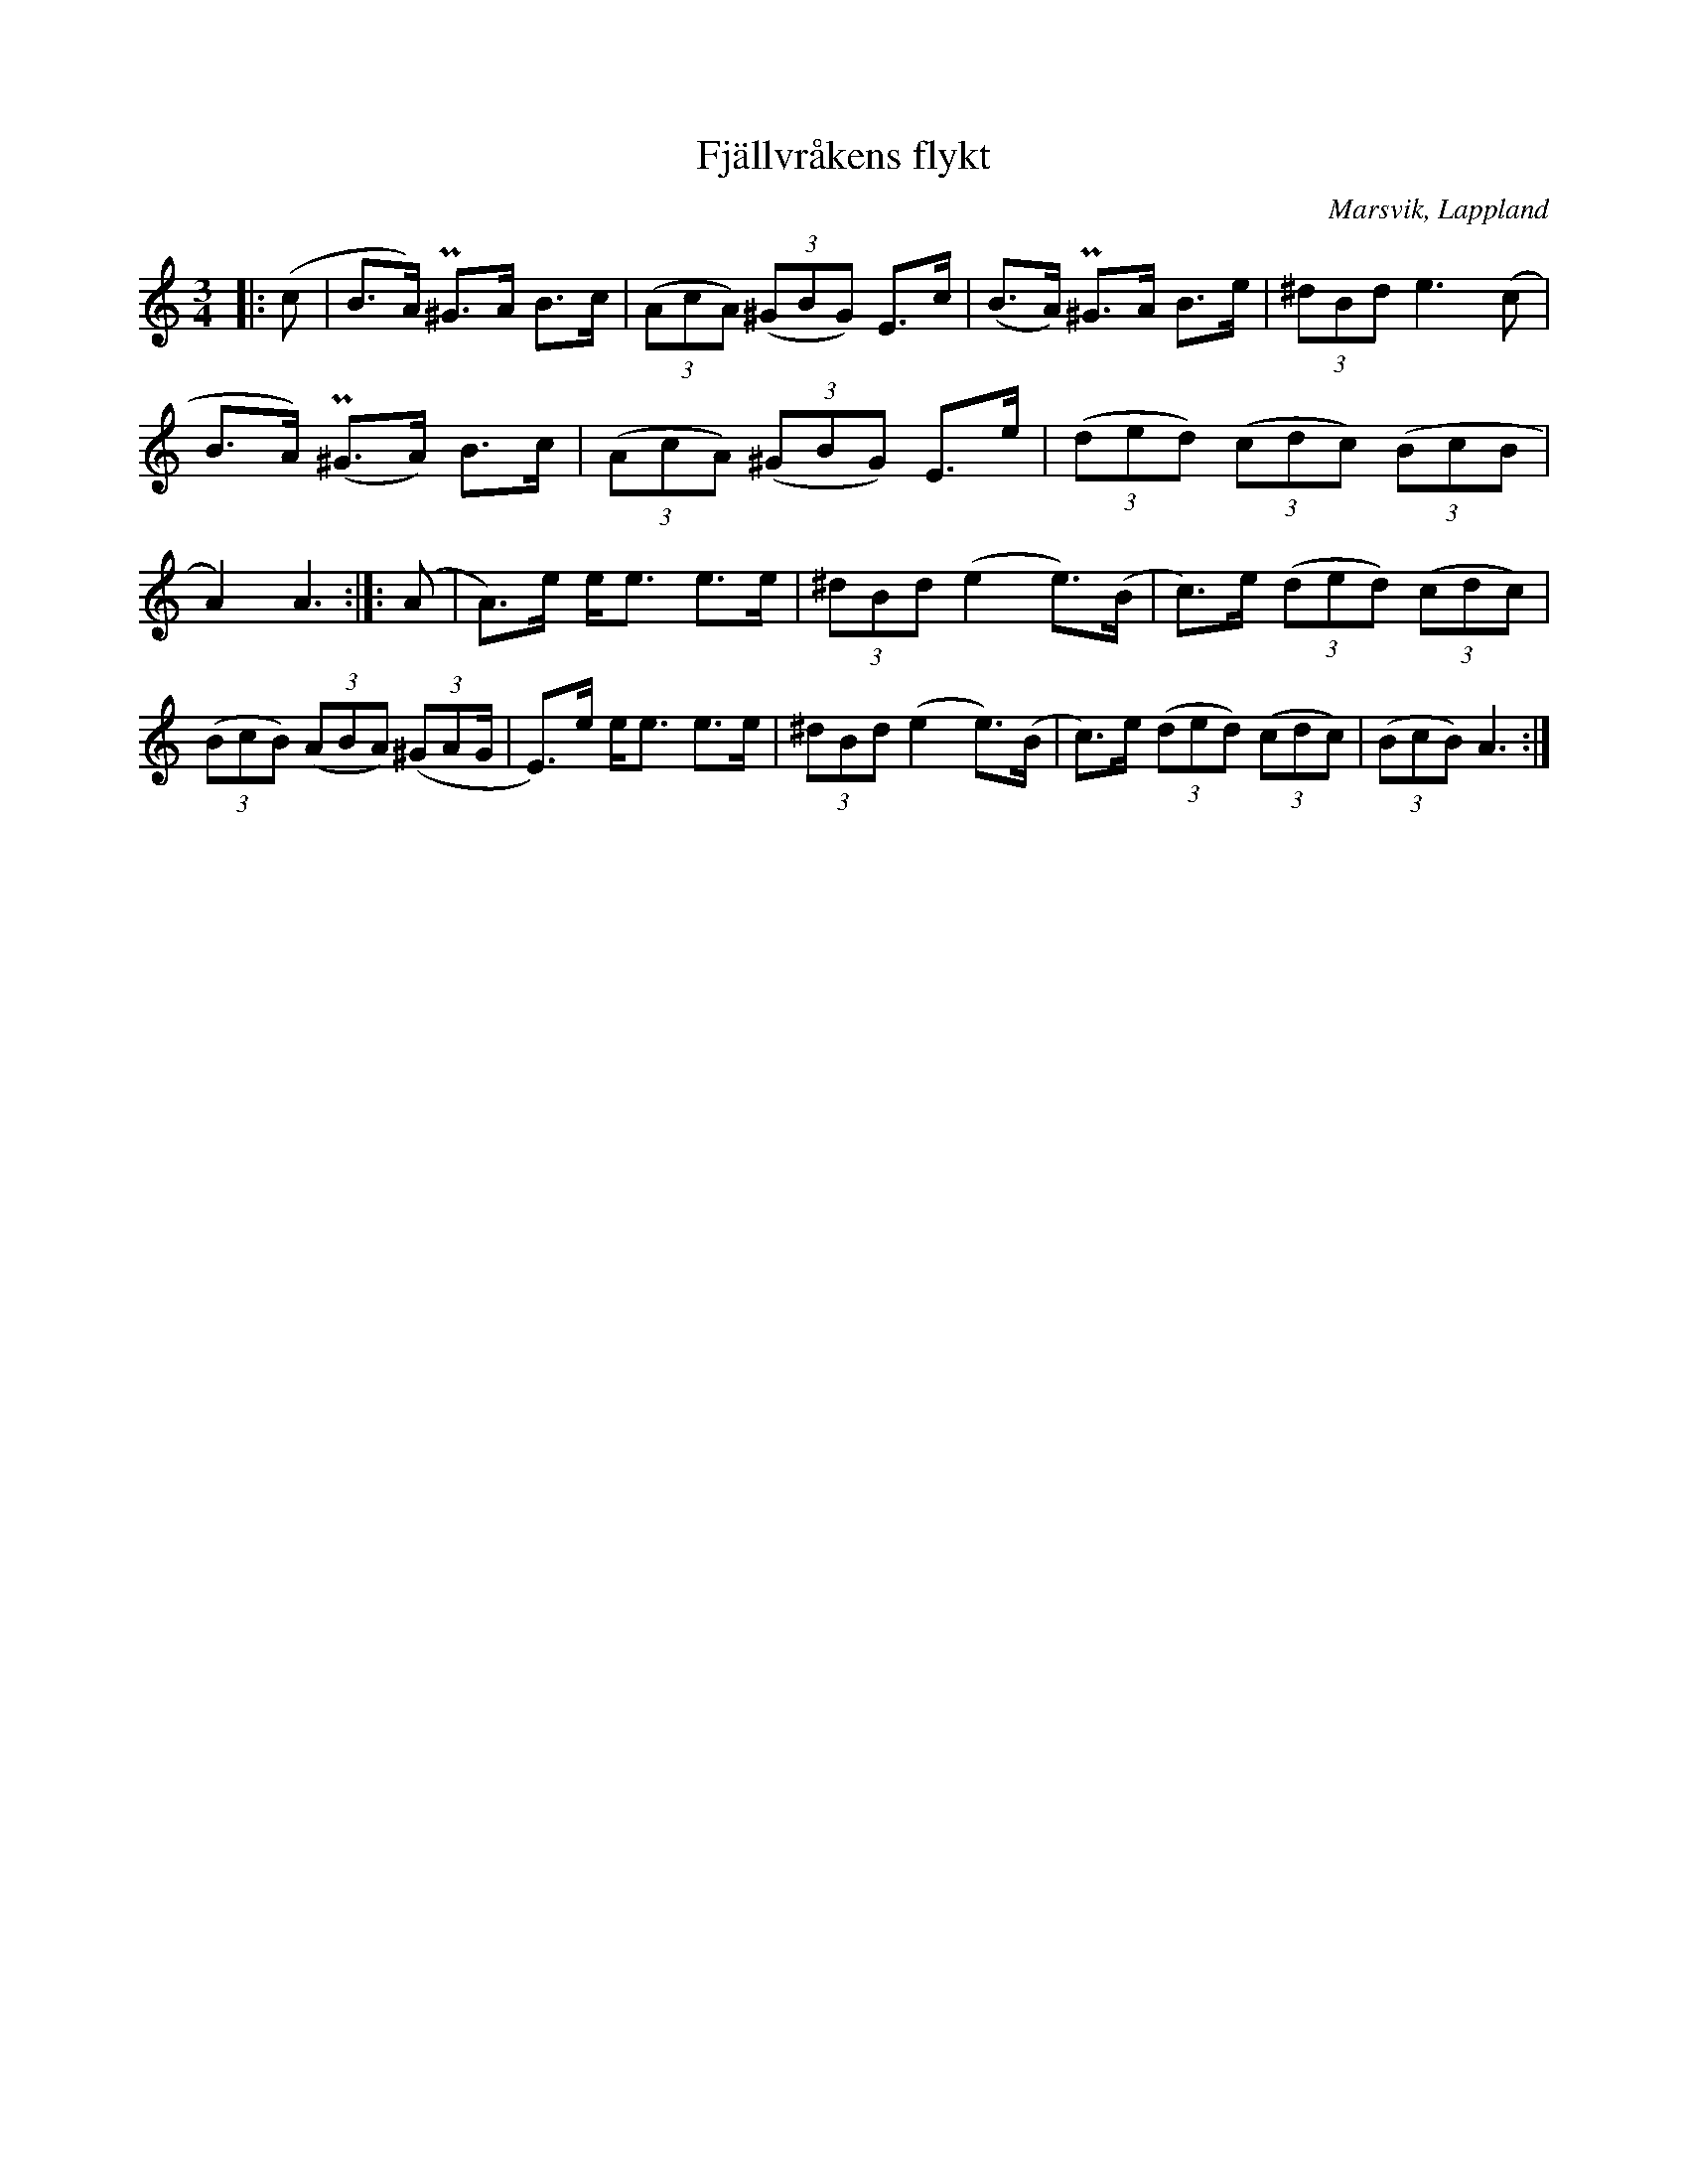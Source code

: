 %%abc-charset utf-8

X:0
T:Fjällvråkens flykt 
R:Polska
O:Marsvik, Lappland
N:Polska efter Alfred Nilsson, Marsvik Vilhelmina
M:3/4
L:1/16
Z: till abc Eva Zwahlen 2017-05-10
F: https://www.youtube.com/watch?v=DIKYwqqNGQM
K:Am fgp=1
|: (c2 | B3A) P^G3A B3c | ((3A2c2A2) ((3^G2B2G2) E3c | (B3A) P^G3A B3e |(3^d2B2d2 e6 (c2 | B3A) (P^G3A) B3c | ((3A2c2A2) ((3^G2B2G2) E3e | ((3d2e2d2) ((3c2d2c2) ((3B2c2B2 | A4) A6:|]: (A2 | A3)e ee3 e3e|(3^d2B2d2 (e4 e3)(B | c3)e ((3d2e2d2) ((3c2d2c2) | ((3B2c2B2) ((3A2B2A2) ((3^G2A2G | E3)e ee3 e3e | (3^d2B2d2 (e4 e3)(B | c3)e ((3d2e2d2) ((3c2d2c2) | ((3B2c2B2)  A6:|]
